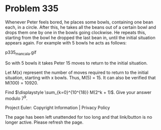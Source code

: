 *   Problem 335

   Whenever Peter feels bored, he places some bowls, containing one bean
   each, in a circle. After this, he takes all the beans out of a certain
   bowl and drops them one by one in the bowls going clockwise. He repeats
   this, starting from the bowl he dropped the last bean in, until the
   initial situation appears again. For example with 5 bowls he acts as
   follows:

                                p335_mancala.gif

   So with 5 bowls it takes Peter 15 moves to return to the initial
   situation.

   Let M(x) represent the number of moves required to return to the initial
   situation, starting with x bowls. Thus, M(5) = 15. It can also be verified
   that M(100) = 10920.

   Find $\displaystyle \sum_{k=0}^{10^{18}} M(2^k + 1)$. Give your answer
   modulo 7^9.

   Project Euler: Copyright Information | Privacy Policy

   The page has been left unattended for too long and that link/button is no
   longer active. Please refresh the page.
